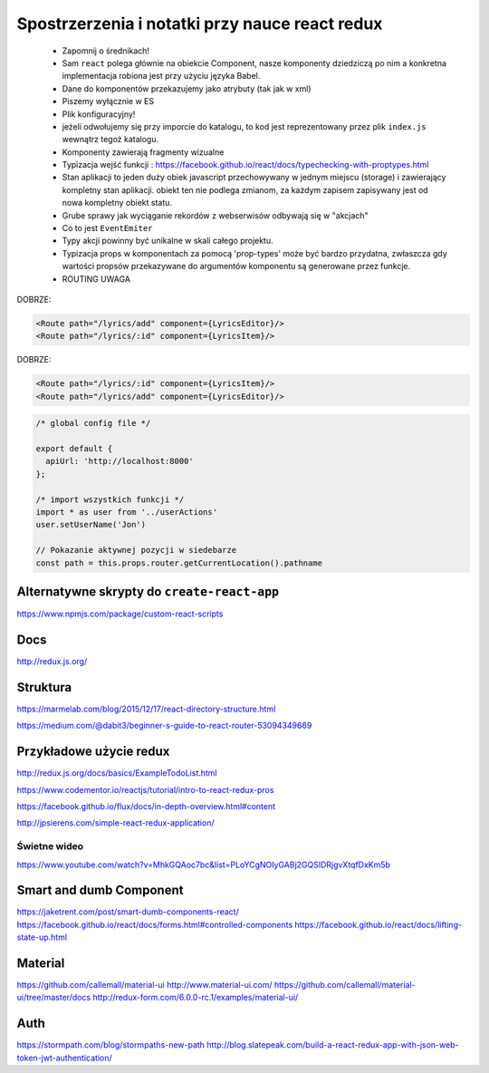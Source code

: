 Spostrzerzenia i notatki przy nauce react redux
-----------------------------------------------

    * Zapomnij o średnikach!
    * Sam ``react`` polega głównie na obiekcie Component, nasze komponenty dziedziczą po nim a konkretna implementacja robiona jest przy użyciu języka Babel.
    * Dane do komponentów przekazujemy jako atrybuty (tak jak w xml)
    * Piszemy wyłącznie w ES
    * Plik konfiguracyjny!
    * jeżeli odwołujemy się przy imporcie do katalogu, to kod jest reprezentowany przez plik ``index.js`` wewnątrz tegoż katalogu.
    * Komponenty zawierają fragmenty wizualne
    * Typizacja wejść funkcji : https://facebook.github.io/react/docs/typechecking-with-proptypes.html
    * Stan aplikacji to jeden duży obiek javascript przechowywany w jednym miejscu (storage) i zawierający kompletny stan aplikacji. obiekt ten nie podlega zmianom, za każdym zapisem zapisywany jest od nowa kompletny obiekt statu.
    * Grube sprawy jak wyciąganie rekordów z webserwisów odbywają się w "akcjach"
    * Co to jest ``EventEmiter``
    * Typy akcji powinny być unikalne w skali całego projektu.
    * Typizacja props w komponentach za pomocą 'prop-types' może być bardzo przydatna, zwłaszcza gdy wartości propsów przekazywane do argumentów komponentu są generowane przez funkcje.
    * ROUTING UWAGA

DOBRZE:

.. code-block:: xml

    <Route path="/lyrics/add" component={LyricsEditor}/>
    <Route path="/lyrics/:id" component={LyricsItem}/>

DOBRZE:

.. code-block:: xml

    <Route path="/lyrics/:id" component={LyricsItem}/>
    <Route path="/lyrics/add" component={LyricsEditor}/>


.. code-block:: javascript

    /* global config file */

    export default {
      apiUrl: 'http://localhost:8000'
    };

    /* import wszystkich funkcji */
    import * as user from '../userActions'
    user.setUserName('Jon')

    // Pokazanie aktywnej pozycji w siedebarze
    const path = this.props.router.getCurrentLocation().pathname



Alternatywne skrypty do ``create-react-app``
============================================

https://www.npmjs.com/package/custom-react-scripts


Docs
====

http://redux.js.org/

Struktura
=========

https://marmelab.com/blog/2015/12/17/react-directory-structure.html

https://medium.com/@dabit3/beginner-s-guide-to-react-router-53094349669


Przykładowe użycie redux
========================

http://redux.js.org/docs/basics/ExampleTodoList.html

https://www.codementor.io/reactjs/tutorial/intro-to-react-redux-pros

https://facebook.github.io/flux/docs/in-depth-overview.html#content

http://jpsierens.com/simple-react-redux-application/


Świetne wideo
~~~~~~~~~~~~~

https://www.youtube.com/watch?v=MhkGQAoc7bc&list=PLoYCgNOIyGABj2GQSlDRjgvXtqfDxKm5b


Smart and dumb Component
========================

https://jaketrent.com/post/smart-dumb-components-react/
https://facebook.github.io/react/docs/forms.html#controlled-components
https://facebook.github.io/react/docs/lifting-state-up.html

Material
========

https://github.com/callemall/material-ui
http://www.material-ui.com/
https://github.com/callemall/material-ui/tree/master/docs
http://redux-form.com/6.0.0-rc.1/examples/material-ui/

Auth
====

https://stormpath.com/blog/stormpaths-new-path
http://blog.slatepeak.com/build-a-react-redux-app-with-json-web-token-jwt-authentication/